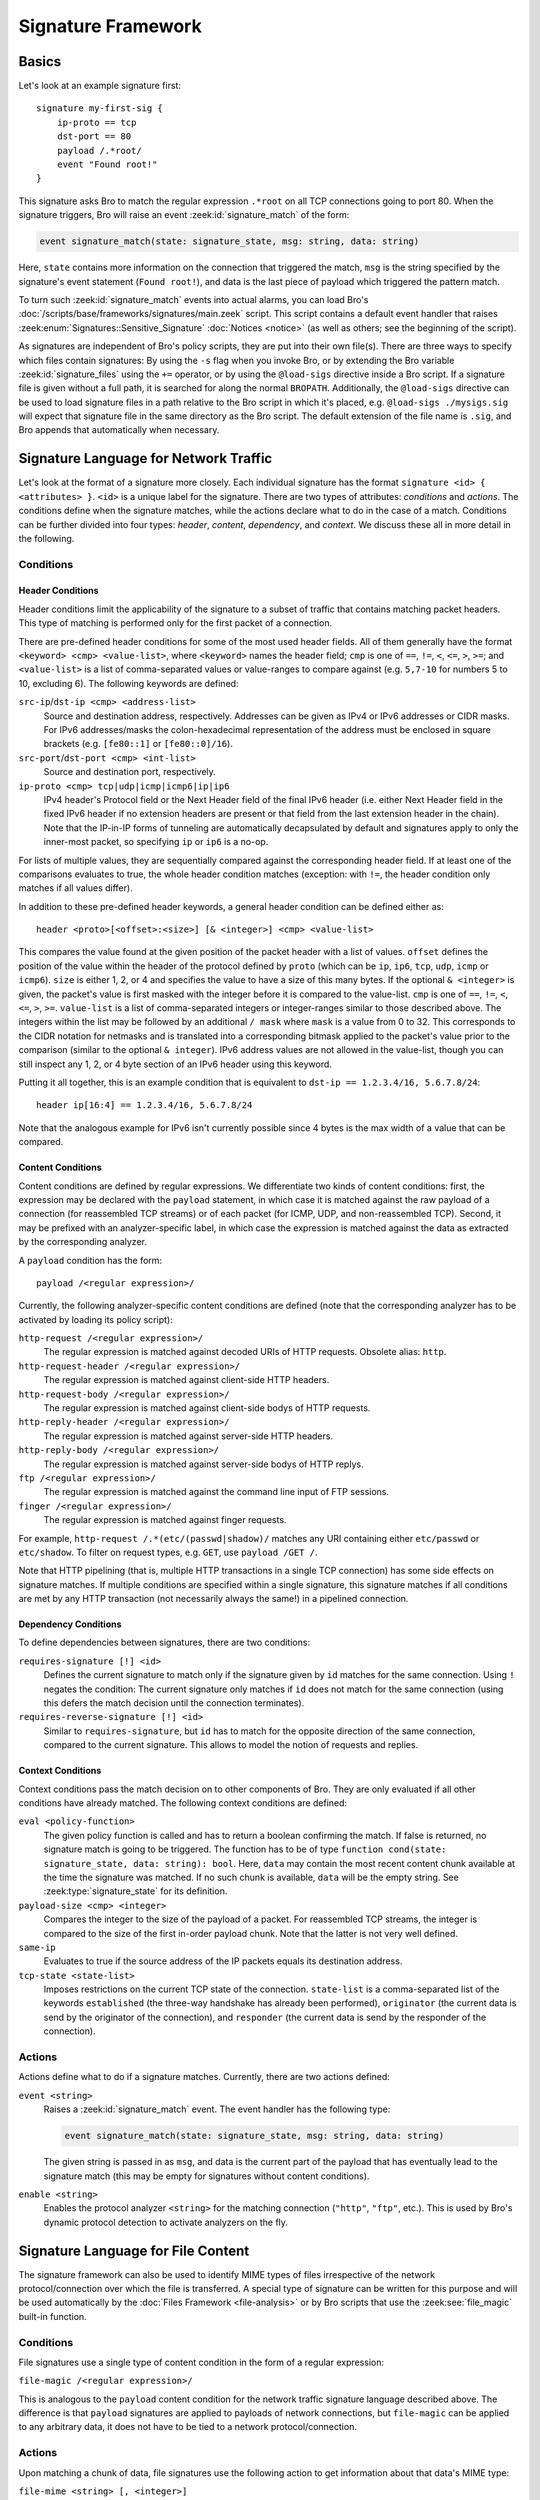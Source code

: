 
===================
Signature Framework
===================

.. rst-class:: opening

    Bro relies primarily on its extensive scripting language for 
    defining and analyzing detection policies. In addition, however,
    Bro also provides an independent *signature language* for doing
    low-level, Snort-style pattern matching. While signatures are
    *not* Bro's preferred detection tool, they sometimes come in handy
    and are closer to what many people are familiar with from using
    other NIDS. This page gives a brief overview on Bro's signatures
    and covers some of their technical subtleties.

Basics
======

Let's look at an example signature first::

    signature my-first-sig {
        ip-proto == tcp
        dst-port == 80
        payload /.*root/
        event "Found root!"
    }
    

This signature asks Bro to match the regular expression ``.*root`` on
all TCP connections going to port 80. When the signature triggers, Bro
will raise an event :zeek:id:`signature_match` of the form:

.. sourcecode:: bro

    event signature_match(state: signature_state, msg: string, data: string)
    
Here, ``state`` contains more information on the connection that
triggered the match, ``msg`` is the string specified by the
signature's event statement (``Found root!``), and data is the last
piece of payload which triggered the pattern match.

To turn such :zeek:id:`signature_match` events into actual alarms, you can
load Bro's :doc:`/scripts/base/frameworks/signatures/main.zeek` script.
This script contains a default event handler that raises
:zeek:enum:`Signatures::Sensitive_Signature` :doc:`Notices <notice>`
(as well as others; see the beginning of the script).

As signatures are independent of Bro's policy scripts, they are put into
their own file(s). There are three ways to specify which files contain
signatures: By using the ``-s`` flag when you invoke Bro, or by
extending the Bro variable :zeek:id:`signature_files` using the ``+=``
operator, or by using the ``@load-sigs`` directive inside a Bro script.
If a signature file is given without a full path, it is searched for
along the normal ``BROPATH``.  Additionally, the ``@load-sigs``
directive can be used to load signature files in a path relative to the
Bro script in which it's placed, e.g. ``@load-sigs ./mysigs.sig`` will
expect that signature file in the same directory as the Bro script. The
default extension of the file name is ``.sig``, and Bro appends that
automatically when necessary.

Signature Language for Network Traffic
======================================

Let's look at the format of a signature more closely. Each individual
signature has the format ``signature <id> { <attributes> }``. ``<id>``
is a unique label for the signature. There are two types of
attributes: *conditions* and *actions*. The conditions define when the
signature matches, while the actions declare what to do in the case of
a match. Conditions can be further divided into four types: *header*,
*content*, *dependency*, and *context*. We discuss these all in more
detail in the following.

Conditions
----------

Header Conditions
~~~~~~~~~~~~~~~~~

Header conditions limit the applicability of the signature to a subset
of traffic that contains matching packet headers.  This type of matching
is performed only for the first packet of a connection.

There are pre-defined header conditions for some of the most used
header fields. All of them generally have the format ``<keyword> <cmp>
<value-list>``, where ``<keyword>`` names the header field; ``cmp`` is
one of ``==``, ``!=``, ``<``, ``<=``, ``>``, ``>=``; and
``<value-list>`` is a list of comma-separated values or value-ranges to
compare against (e.g. ``5,7-10`` for numbers 5 to 10, excluding 6).
The following keywords are defined:

``src-ip``/``dst-ip <cmp> <address-list>``
    Source and destination address, respectively. Addresses can be given
    as IPv4 or IPv6 addresses or CIDR masks.  For IPv6 addresses/masks
    the colon-hexadecimal representation of the address must be enclosed
    in square brackets (e.g. ``[fe80::1]`` or ``[fe80::0]/16``).

``src-port``/``dst-port <cmp> <int-list>``
    Source and destination port, respectively.

``ip-proto <cmp> tcp|udp|icmp|icmp6|ip|ip6``
    IPv4 header's Protocol field or the Next Header field of the final
    IPv6 header (i.e. either Next Header field in the fixed IPv6 header
    if no extension headers are present or that field from the last
    extension header in the chain).  Note that the IP-in-IP forms of
    tunneling are automatically decapsulated by default and signatures
    apply to only the inner-most packet, so specifying ``ip`` or ``ip6``
    is a no-op.

For lists of multiple values, they are sequentially compared against
the corresponding header field. If at least one of the comparisons
evaluates to true, the whole header condition matches (exception: with
``!=``, the header condition only matches if all values differ).

In addition to these pre-defined header keywords, a general header
condition can be defined either as::

    header <proto>[<offset>:<size>] [& <integer>] <cmp> <value-list>

This compares the value found at the given position of the packet header
with a list of values. ``offset`` defines the position of the value
within the header of the protocol defined by ``proto`` (which can be
``ip``, ``ip6``, ``tcp``, ``udp``, ``icmp`` or ``icmp6``). ``size`` is
either 1, 2, or 4 and specifies the value to have a size of this many
bytes. If the optional ``& <integer>`` is given, the packet's value is
first masked with the integer before it is compared to the value-list.
``cmp`` is one of ``==``, ``!=``, ``<``, ``<=``, ``>``, ``>=``.
``value-list`` is a list of comma-separated integers or integer-ranges
similar to those described above.  The integers within the list may be
followed by an additional ``/ mask`` where ``mask`` is a value from 0 to 32.
This corresponds to the CIDR notation for netmasks and is translated into a
corresponding bitmask applied to the packet's value prior to the
comparison (similar to the optional ``& integer``).  IPv6 address values
are not allowed in the value-list, though you can still inspect any 1,
2, or 4 byte section of an IPv6 header using this keyword.

Putting it all together, this is an example condition that is
equivalent to ``dst-ip == 1.2.3.4/16, 5.6.7.8/24``::

    header ip[16:4] == 1.2.3.4/16, 5.6.7.8/24

Note that the analogous example for IPv6 isn't currently possible since
4 bytes is the max width of a value that can be compared.

Content Conditions
~~~~~~~~~~~~~~~~~~

Content conditions are defined by regular expressions. We
differentiate two kinds of content conditions: first, the expression
may be declared with the ``payload`` statement, in which case it is
matched against the raw payload of a connection (for reassembled TCP
streams) or of each packet (for ICMP, UDP, and non-reassembled TCP).
Second, it may be prefixed with an analyzer-specific label, in which
case the expression is matched against the data as extracted by the
corresponding analyzer.

A ``payload`` condition has the form::

    payload /<regular expression>/

Currently, the following analyzer-specific content conditions are
defined (note that the corresponding analyzer has to be activated by
loading its policy script):

``http-request /<regular expression>/``
    The regular expression is matched against decoded URIs of HTTP
    requests. Obsolete alias: ``http``.

``http-request-header /<regular expression>/``
    The regular expression is matched against client-side HTTP headers.

``http-request-body /<regular expression>/``
    The regular expression is matched against client-side bodys of
    HTTP requests.

``http-reply-header /<regular expression>/``
    The regular expression is matched against server-side HTTP headers.

``http-reply-body /<regular expression>/``
    The regular expression is matched against server-side bodys of
    HTTP replys.

``ftp /<regular expression>/``
    The regular expression is matched against the command line input
    of FTP sessions.

``finger /<regular expression>/``
    The regular expression is matched against finger requests.

For example, ``http-request /.*(etc/(passwd|shadow)/`` matches any URI
containing either ``etc/passwd`` or ``etc/shadow``. To filter on request
types, e.g. ``GET``, use ``payload /GET /``.

Note that HTTP pipelining (that is, multiple HTTP transactions in a
single TCP connection) has some side effects on signature matches. If
multiple conditions are specified within a single signature, this
signature matches if all conditions are met by any HTTP transaction
(not necessarily always the same!) in a pipelined connection.

Dependency Conditions
~~~~~~~~~~~~~~~~~~~~~

To define dependencies between signatures, there are two conditions:


``requires-signature [!] <id>``
    Defines the current signature to match only if the signature given
    by ``id`` matches for the same connection. Using ``!`` negates the
    condition: The current signature only matches if ``id`` does not
    match for the same connection (using this defers the match
    decision until the connection terminates).

``requires-reverse-signature [!] <id>``
    Similar to ``requires-signature``, but ``id`` has to match for the
    opposite direction of the same connection, compared to the current
    signature. This allows to model the notion of requests and
    replies.

Context Conditions
~~~~~~~~~~~~~~~~~~

Context conditions pass the match decision on to other components of
Bro. They are only evaluated if all other conditions have already
matched. The following context conditions are defined:

``eval <policy-function>``
    The given policy function is called and has to return a boolean
    confirming the match. If false is returned, no signature match is
    going to be triggered. The function has to be of type ``function
    cond(state: signature_state, data: string): bool``. Here,
    ``data`` may contain the most recent content chunk available at
    the time the signature was matched. If no such chunk is available,
    ``data`` will be the empty string. See :zeek:type:`signature_state`
    for its definition.

``payload-size <cmp> <integer>``
    Compares the integer to the size of the payload of a packet. For
    reassembled TCP streams, the integer is compared to the size of
    the first in-order payload chunk. Note that the latter is not very
    well defined.

``same-ip``
    Evaluates to true if the source address of the IP packets equals
    its destination address.

``tcp-state <state-list>``
    Imposes restrictions on the current TCP state of the connection.
    ``state-list`` is a comma-separated list of the keywords
    ``established`` (the three-way handshake has already been
    performed), ``originator`` (the current data is send by the
    originator of the connection), and ``responder`` (the current data
    is send by the responder of the connection).


Actions
-------

Actions define what to do if a signature matches. Currently, there are
two actions defined:

``event <string>``
    Raises a :zeek:id:`signature_match` event. The event handler has the
    following type:

    .. sourcecode:: bro

        event signature_match(state: signature_state, msg: string, data: string)

    The given string is passed in as ``msg``, and data is the current
    part of the payload that has eventually lead to the signature
    match (this may be empty for signatures without content
    conditions).

``enable <string>``
    Enables the protocol analyzer ``<string>`` for the matching
    connection (``"http"``, ``"ftp"``, etc.). This is used by Bro's
    dynamic protocol detection to activate analyzers on the fly.

Signature Language for File Content
===================================

The signature framework can also be used to identify MIME types of files
irrespective of the network protocol/connection over which the file is
transferred.  A special type of signature can be written for this
purpose and will be used automatically by the :doc:`Files Framework
<file-analysis>` or by Bro scripts that use the :zeek:see:`file_magic`
built-in function.

Conditions
----------

File signatures use a single type of content condition in the form of a
regular expression:

``file-magic /<regular expression>/``

This is analogous to the ``payload`` content condition for the network
traffic signature language described above.  The difference is that
``payload`` signatures are applied to payloads of network connections,
but ``file-magic`` can be applied to any arbitrary data, it does not
have to be tied to a network protocol/connection.

Actions
-------

Upon matching a chunk of data, file signatures use the following action
to get information about that data's MIME type:

``file-mime <string> [, <integer>]``

The arguments include the MIME type string associated with the file
magic regular expression and an optional "strength" as a signed integer.
Since multiple file magic signatures may match against a given chunk of
data, the strength value may be used to help choose a "winner".  Higher
values are considered stronger.

Things to keep in mind when writing signatures
==============================================

* Each signature is reported at most once for every connection,
  further matches of the same signature are ignored.

* The content conditions perform pattern matching on elements
  extracted from an application protocol dialogue. For example, ``http
  /.*passwd/`` scans URLs requested within HTTP sessions. The thing to
  keep in mind here is that these conditions only perform any matching
  when the corresponding application analyzer is actually *active* for
  a connection. Note that by default, analyzers are not enabled if the
  corresponding Bro script has not been loaded. A good way to
  double-check whether an analyzer "sees" a connection is checking its
  log file for corresponding entries. If you cannot find the
  connection in the analyzer's log, very likely the signature engine
  has also not seen any application data.

* As the name indicates, the ``payload`` keyword matches on packet
  *payload* only. You cannot use it to match on packet headers; use
  the header conditions for that.

* For TCP connections, header conditions are only evaluated for the
  *first packet from each endpoint*. If a header condition does not
  match the initial packets, the signature will not trigger. Bro
  optimizes for the most common application here, which is header
  conditions selecting the connections to be examined more closely
  with payload statements.

* For UDP and ICMP flows, the payload matching is done on a per-packet
  basis; i.e., any content crossing packet boundaries will not be
  found. For TCP connections, the matching semantics depend on whether
  Bro is *reassembling* the connection (i.e., putting all of a
  connection's packets in sequence). By default, Bro is reassembling
  the first 1K of every TCP connection, which means that within this
  window, matches will be found without regards to packet order or
  boundaries (i.e., *stream-wise matching*).

* For performance reasons, by default Bro *stops matching* on a
  connection after seeing 1K of payload; see the section on options
  below for how to change this behaviour. The default was chosen with
  Bro's main user of signatures in mind: dynamic protocol detection
  works well even when examining just connection heads.

* Regular expressions are implicitly anchored, i.e., they work as if
  prefixed with the ``^`` operator. For reassembled TCP connections,
  they are anchored at the first byte of the payload *stream*. For all
  other connections, they are anchored at the first payload byte of
  each packet. To match at arbitrary positions, you can prefix the
  regular expression with ``.*``, as done in the examples above.

* To match on non-ASCII characters, Bro's regular expressions support
  the ``\x<hex>`` operator. CRs/LFs are not treated specially by the
  signature engine and can be matched with ``\r`` and ``\n``,
  respectively. Generally, Bro follows `flex's regular expression
  syntax
  <http://westes.github.io/flex/manual/Patterns.html>`_.
  See the DPD signatures in ``base/frameworks/dpd/dpd.sig`` for some examples
  of fairly complex payload patterns.

* The data argument of the :zeek:id:`signature_match` handler might not carry
  the full text matched by the regular expression. Bro performs the
  matching incrementally as packets come in; when the signature
  eventually fires, it can only pass on the most recent chunk of data.


Options
=======

The following options control details of Bro's matching process:

``dpd_reassemble_first_packets: bool`` (default: ``T``)
    If true, Bro reassembles the beginning of every TCP connection (of
    up to ``dpd_buffer_size`` bytes, see below), to facilitate
    reliable matching across packet boundaries. If false, only
    connections are reassembled for which an application-layer
    analyzer gets activated (e.g., by Bro's dynamic protocol
    detection).

``dpd_match_only_beginning : bool`` (default: ``T``)
    If true, Bro performs packet matching only within the initial
    payload window of ``dpd_buffer_size``. If false, it keeps matching
    on subsequent payload as well.

``dpd_buffer_size: count`` (default: ``1024``)
    Defines the buffer size for the two preceding options. In
    addition, this value determines the amount of bytes Bro buffers
    for each connection in order to activate application analyzers
    even after parts of the payload have already passed through. This
    is needed by the dynamic protocol detection capability to defer
    the decision which analyzers to use.


So, how about using Snort signatures with Bro?
==============================================

There was once a script, ``snort2bro``, that converted Snort
signatures automatically into Bro's signature syntax. However, in our
experience this didn't turn out to be a very useful thing to do
because by simply using Snort signatures, one can't benefit from the
additional capabilities that Bro provides; the approaches of the two
systems are just too different. We therefore stopped maintaining the
``snort2bro`` script, and there are now many newer Snort options which
it doesn't support. The script is now no longer part of the Bro
distribution.

